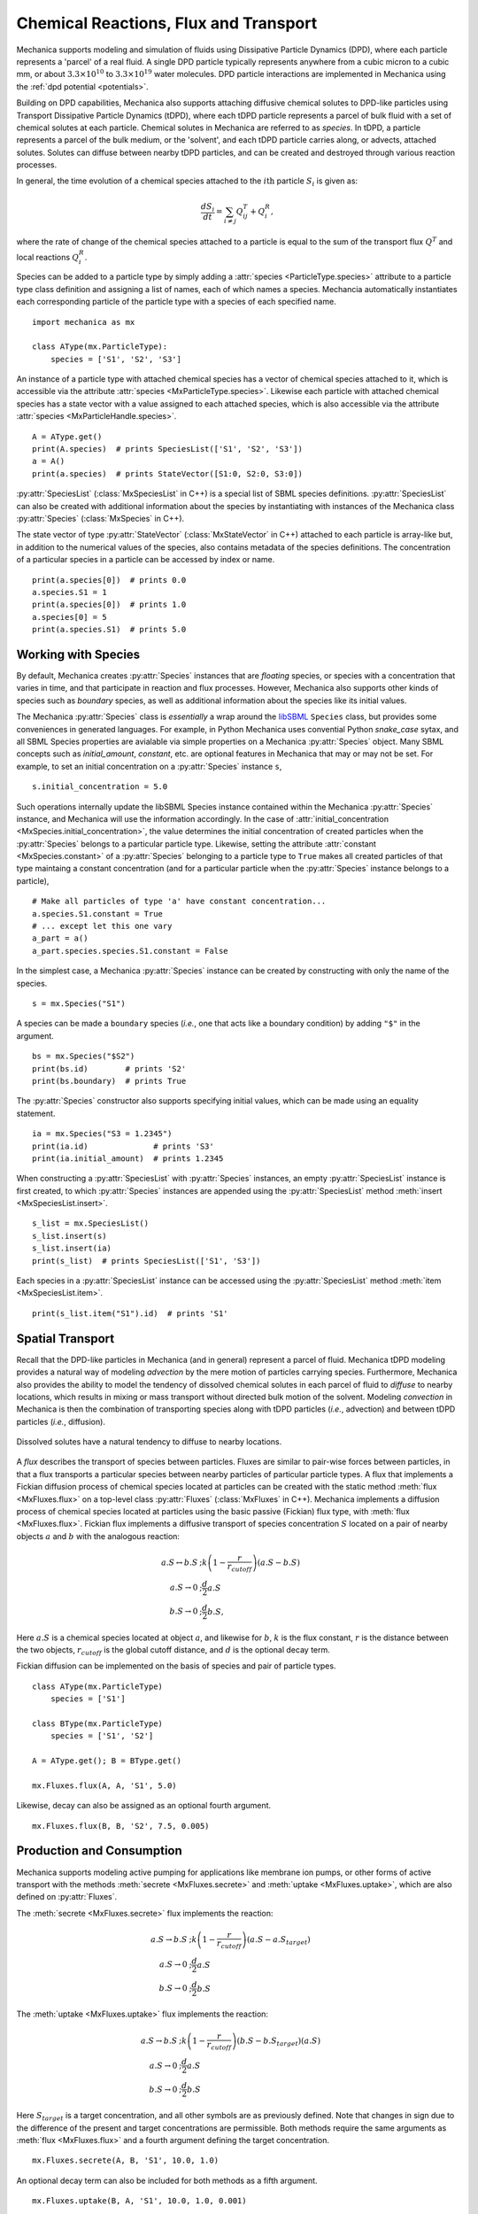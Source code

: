 .. _flux:

Chemical Reactions, Flux and Transport
---------------------------------------

.. py:currentmodule:: mechanica

Mechanica supports modeling and simulation of fluids using
Dissipative Particle Dynamics (DPD), where each particle represents a 'parcel' of
a real fluid. A single DPD particle typically represents anywhere from a cubic
micron to a cubic mm, or about :math:`3.3 \times 10^{10}` to :math:`3.3 \times
10^{19}` water molecules. DPD particle interactions are implemented in
Mechanica using the :ref:`dpd potential <potentials>`.

Building on DPD capabilities, Mechanica also supports attaching diffusive chemical
solutes to DPD-like particles using Transport Dissipative Particle Dynamics
(tDPD), where each tDPD particle represents a parcel of bulk fluid with a set
of chemical solutes at each particle. Chemical solutes in Mechanica are referred
to as *species*. In tDPD, a particle represents a parcel of the bulk medium, or
the 'solvent', and each tDPD particle carries along, or advects, attached solutes.
Solutes can diffuse between nearby tDPD particles, and can be created and destroyed
through various reaction processes.

In general, the time evolution of a chemical species attached to the
:math:`i\mathrm{th}` particle :math:`S_i` is given as:

.. math::

   \frac{dS_i}{dt} = \sum_{i \neq j} Q^T_{ij} +Q^R_i,

where the rate of change of the chemical species attached to a particle is equal
to the sum of the transport flux :math:`Q^T` and local reactions :math:`Q^R_i`.

Species can be added to a particle type by simply adding a
:attr:`species <ParticleType.species>` attribute to a particle type class
definition and assigning a list of names, each of which names a species.
Mechancia automatically instantiates each corresponding particle of the particle
type with a species of each specified name. ::

    import mechanica as mx

    class AType(mx.ParticleType):
        species = ['S1', 'S2', 'S3']

An instance of a particle type with attached chemical species has a vector of
chemical species attached to it, which is accessible via the attribute
:attr:`species <MxParticleType.species>`. Likewise each particle with attached
chemical species has a state vector with a value assigned to each attached species,
which is also accessible via the attribute :attr:`species <MxParticleHandle.species>`. ::

    A = AType.get()
    print(A.species)  # prints SpeciesList(['S1', 'S2', 'S3'])
    a = A()
    print(a.species)  # prints StateVector([S1:0, S2:0, S3:0])

:py:attr:`SpeciesList` (:class:`MxSpeciesList` in C++) is a special list of SBML
species definitions. :py:attr:`SpeciesList` can also be created with additional
information about the species by instantiating with instances of the Mechanica
class :py:attr:`Species` (:class:`MxSpecies` in C++).

The state vector of type :py:attr:`StateVector` (:class:`MxStateVector` in C++)
attached to each particle is array-like but, in addition to the numerical
values of the species, also contains metadata of the species
definitions. The concentration of a particular species in a particle can be
accessed by index or name. ::

    print(a.species[0])  # prints 0.0
    a.species.S1 = 1
    print(a.species[0])  # prints 1.0
    a.species[0] = 5
    print(a.species.S1)  # prints 5.0

.. _species-label:

Working with Species
^^^^^^^^^^^^^^^^^^^^^

By default, Mechanica creates :py:attr:`Species` instances that are
*floating* species, or species with a concentration that varies in time, and
that participate in reaction and flux processes. However, Mechanica also
supports other kinds of species such as *boundary* species, as well as additional
information about the species like its initial values.

The Mechanica :py:attr:`Species` class is *essentially* a wrap around the
`libSBML <https://sbml.org/software/libsbml/>`_ ``Species`` class, but
provides some conveniences in generated languages. For example, in Python Mechanica
uses convential Python `snake_case` sytax, and all SBML Species properties are
avialable via simple properties on a Mechanica :py:attr:`Species` object. Many SBML
concepts such as `initial_amount`, `constant`, etc. are optional features in
Mechanica that may or may not be set. For example, to set an initial concentration
on a :py:attr:`Species` instance ``s``, ::

    s.initial_concentration = 5.0

Such operations internally update the libSBML Species instance contained within
the Mechanica :py:attr:`Species` instance, and Mechanica will use the information
accordingly. In the case of :attr:`initial_concentration <MxSpecies.initial_concentration>`,
the value determines the initial concentration of created particles when the
:py:attr:`Species` belongs to a particular particle type. Likewise, setting the
attribute :attr:`constant <MxSpecies.constant>` of a
:py:attr:`Species` belonging to a particle type to ``True`` makes all created
particles of that type maintaing a constant concentration (and for a particular
particle when the :py:attr:`Species` instance belongs to a particle), ::

    # Make all particles of type 'a' have constant concentration...
    a.species.S1.constant = True
    # ... except let this one vary
    a_part = a()
    a_part.species.species.S1.constant = False

In the simplest case, a Mechanica :py:attr:`Species` instance can be created by
constructing with only the name of the species. ::

    s = mx.Species("S1")

A species can be made a ``boundary`` species (*i.e.*, one that acts like a boundary
condition) by adding ``"$"`` in the argument. ::

    bs = mx.Species("$S2")
    print(bs.id)        # prints 'S2'
    print(bs.boundary)  # prints True

The :py:attr:`Species` constructor also supports specifying initial values,
which can be made using an equality statement. ::

    ia = mx.Species("S3 = 1.2345")
    print(ia.id)              # prints 'S3'
    print(ia.initial_amount)  # prints 1.2345

When constructing a :py:attr:`SpeciesList` with :py:attr:`Species` instances, an empty
:py:attr:`SpeciesList` instance is first created, to which :py:attr:`Species` instances
are appended using the :py:attr:`SpeciesList` method :meth:`insert <MxSpeciesList.insert>`. ::

    s_list = mx.SpeciesList()
    s_list.insert(s)
    s_list.insert(ia)
    print(s_list)  # prints SpeciesList(['S1', 'S3'])

Each species in a :py:attr:`SpeciesList` instance can be accessed using the
:py:attr:`SpeciesList` method :meth:`item <MxSpeciesList.item>`. ::

    print(s_list.item("S1").id)  # prints 'S1'

.. _flux-label:

Spatial Transport
^^^^^^^^^^^^^^^^^^

Recall that the DPD-like particles in Mechanica (and in general) represent a
parcel of fluid. Mechanica tDPD modeling provides a natural way of modeling
*advection* by the mere motion of particles carrying species. Furthermore,
Mechanica also provides the ability to model the tendency of dissolved
chemical solutes in each parcel of fluid to *diffuse* to nearby locations,
which results in mixing or mass transport without directed
bulk motion of the solvent. Modeling *convection* in Mechanica is then the
combination of transporting species along with tDPD particles (*i.e.*,
advection) and between tDPD particles (*i.e.*, diffusion).

.. figure:: diffusion.png
    :width: 400px
    :align: center
    :alt: alternate text
    :figclass: align-center

    Dissolved solutes have a natural tendency to diffuse to nearby locations. 

A *flux* describes the transport of species between particles. Fluxes are
similar to pair-wise forces between particles, in that a flux transports
a particular species between nearby particles of particular particle types.
A flux that implements a Fickian diffusion process of chemical species located
at particles can be created with the static method :meth:`flux <MxFluxes.flux>`
on a top-level class :py:attr:`Fluxes` (:class:`MxFluxes` in C++). Mechanica
implements a diffusion process of chemical species located at particles using
the basic passive (Fickian) flux type, with :meth:`flux <MxFluxes.flux>`. Fickian
flux implements a diffusive transport of species concentration :math:`S` located
on a pair of nearby objects :math:`a` and :math:`b` with the analogous reaction:

.. math::

    \begin{align*}
    a.S \leftrightarrow b.S &; k \left(1 - \frac{r}{r_{cutoff}} \right)\left(a.S - b.S\right)     \\
    a.S \rightarrow 0   &; \frac{d}{2} a.S \\
    b.S \rightarrow 0   &; \frac{d}{2} b.S,
    \end{align*}

Here :math:`a.S` is a chemical species located at object :math:`a`, and likewise
for :math:`b`, :math:`k` is the flux constant, :math:`r` is the
distance between the two objects, :math:`r_{cutoff}` is the global cutoff
distance, and :math:`d` is the optional decay term.

Fickian diffusion can be implemented on the basis of species and pair of particle
types. ::

    class AType(mx.ParticleType)
        species = ['S1']

    class BType(mx.ParticleType)
        species = ['S1', 'S2']

    A = AType.get(); B = BType.get()

    mx.Fluxes.flux(A, A, 'S1', 5.0)

Likewise, decay can also be assigned as an optional fourth argument. ::

    mx.Fluxes.flux(B, B, 'S2', 7.5, 0.005)

Production and Consumption
^^^^^^^^^^^^^^^^^^^^^^^^^^^

Mechanica supports modeling active pumping for applications like membrane
ion pumps, or other forms of active transport with the methods
:meth:`secrete <MxFluxes.secrete>` and :meth:`uptake <MxFluxes.uptake>`,
which are also defined on :py:attr:`Fluxes`.

The :meth:`secrete <MxFluxes.secrete>` flux implements the reaction:

.. math::

   \begin{align*}
   a.S \rightarrow b.S &;  k \left(1 - \frac{r}{r_{cutoff}} \right)\left(a.S - a.S_{target} \right) \\
   a.S \rightarrow 0   &;  \frac{d}{2} a.S \\
   b.S \rightarrow 0   &;  \frac{d}{2} b.S
   \end{align*}

The :meth:`uptake <MxFluxes.uptake>` flux implements the reaction:

.. math::

   \begin{align*}
   a.S \rightarrow b.S &; k \left(1 - \frac{r}{r_{cutoff}}\right)\left(b.S - b.S_{target} \right)\left(a.S\right) \\
   a.S \rightarrow 0   &; \frac{d}{2} a.S \\
   b.S \rightarrow 0   &; \frac{d}{2} b.S
   \end{align*}

Here :math:`S_{target}` is a target concentration, and all other symbols are
as previously defined. Note that changes in sign due to the difference of the
present and target concentrations are permissible. Both methods require the
same arguments as :meth:`flux <MxFluxes.flux>` and a fourth argument defining
the target concentration. ::

    mx.Fluxes.secrete(A, B, 'S1', 10.0, 1.0)

An optional decay term can also be included for both methods as a fifth argument. ::

    mx.Fluxes.uptake(B, A, 'S1', 10.0, 1.0, 0.001)

Species can also be secreted directly from a particle to its surroundings.
A species attached to a particle has a method :meth:`secrete <MxFluxes.secrete>`
that takes the argument of an amount to be released over the current time step. ::

    a = A()
    a.species.S1.secrete(10.0)

The neighborhood to which a species is secreted can be explicitly defined by distance
from a particle using the keyword argument ``distance``. ::

    b = B()
    b.species.S1.secrete(5.0, distance=1.0)

The neighborhood can also be defined in terms of particles by passing a
:py:attr:`ParticleList` instance to the keyword argument ``to``. ::

    b.species.S1.secrete(5.0, to=b.neighbors())
